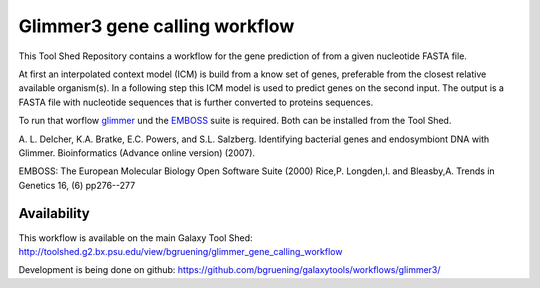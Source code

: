 ==============================
Glimmer3 gene calling workflow
==============================

This Tool Shed Repository contains a workflow for the gene prediction of from a given nucleotide FASTA file.

At first an interpolated context model (ICM) is build from a know set of genes, preferable from the closest relative available organism(s). In a following step this ICM model is used to predict genes on the second input. The output is a FASTA file with nucleotide sequences that is further converted to proteins sequences.

To run that worflow glimmer_ und the EMBOSS_ suite is required. Both can be installed from the Tool Shed.

.. _glimmer: http://www.cbcb.umd.edu/software/glimmer/
.. _EMBOSS: http://emboss.sourceforge.net/

| A. L. Delcher, K.A. Bratke, E.C. Powers, and S.L. Salzberg. Identifying bacterial genes and endosymbiont DNA with Glimmer. Bioinformatics (Advance online version) (2007).

EMBOSS: The European Molecular Biology Open Software Suite (2000) 
Rice,P. Longden,I. and Bleasby,A. 
Trends in Genetics 16, (6) pp276--277

************
Availability
************

This workflow is available on the main Galaxy Tool Shed:
http://toolshed.g2.bx.psu.edu/view/bgruening/glimmer_gene_calling_workflow

Development is being done on github:
https://github.com/bgruening/galaxytools/workflows/glimmer3/
